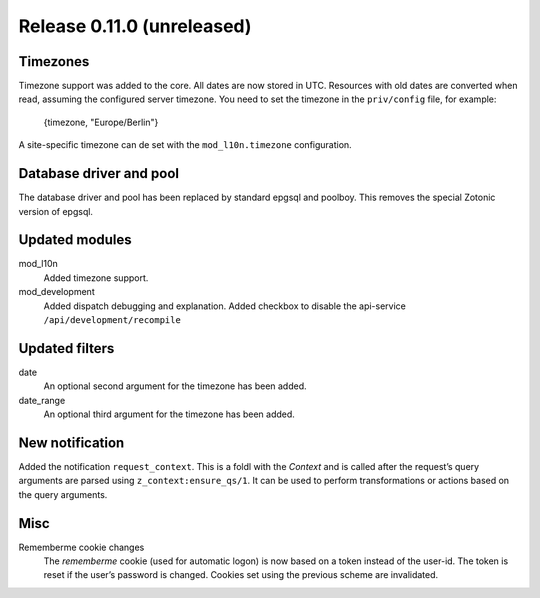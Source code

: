 Release 0.11.0 (unreleased)
===========================

Timezones
---------

Timezone support was added to the core. All dates are now stored in UTC.
Resources with old dates are converted when read, assuming the configured server timezone.
You need to set the timezone in the ``priv/config`` file, for example:

    {timezone, "Europe/Berlin"}

A site-specific timezone can de set with the ``mod_l10n.timezone`` configuration.


Database driver and pool
------------------------

The database driver and pool has been replaced by standard epgsql and poolboy.
This removes the special Zotonic version of epgsql.

Updated modules
---------------

mod_l10n
  Added timezone support.

mod_development
  Added dispatch debugging and explanation.
  Added checkbox to disable the api-service ``/api/development/recompile``


Updated filters
---------------

date
    An optional second argument for the timezone has been added.

date_range
    An optional third argument for the timezone has been added.


New notification
----------------

Added the notification ``request_context``. This is a foldl with the `Context` and is 
called after the request’s query arguments are parsed using ``z_context:ensure_qs/1``.
It can be used to perform transformations or actions based on the query arguments.


Misc
----

Rememberme cookie changes
    The *rememberme* cookie (used for automatic logon) is now based on a token instead of
    the user-id. The token is reset if the user’s password is changed.
    Cookies set using the previous scheme are invalidated.
